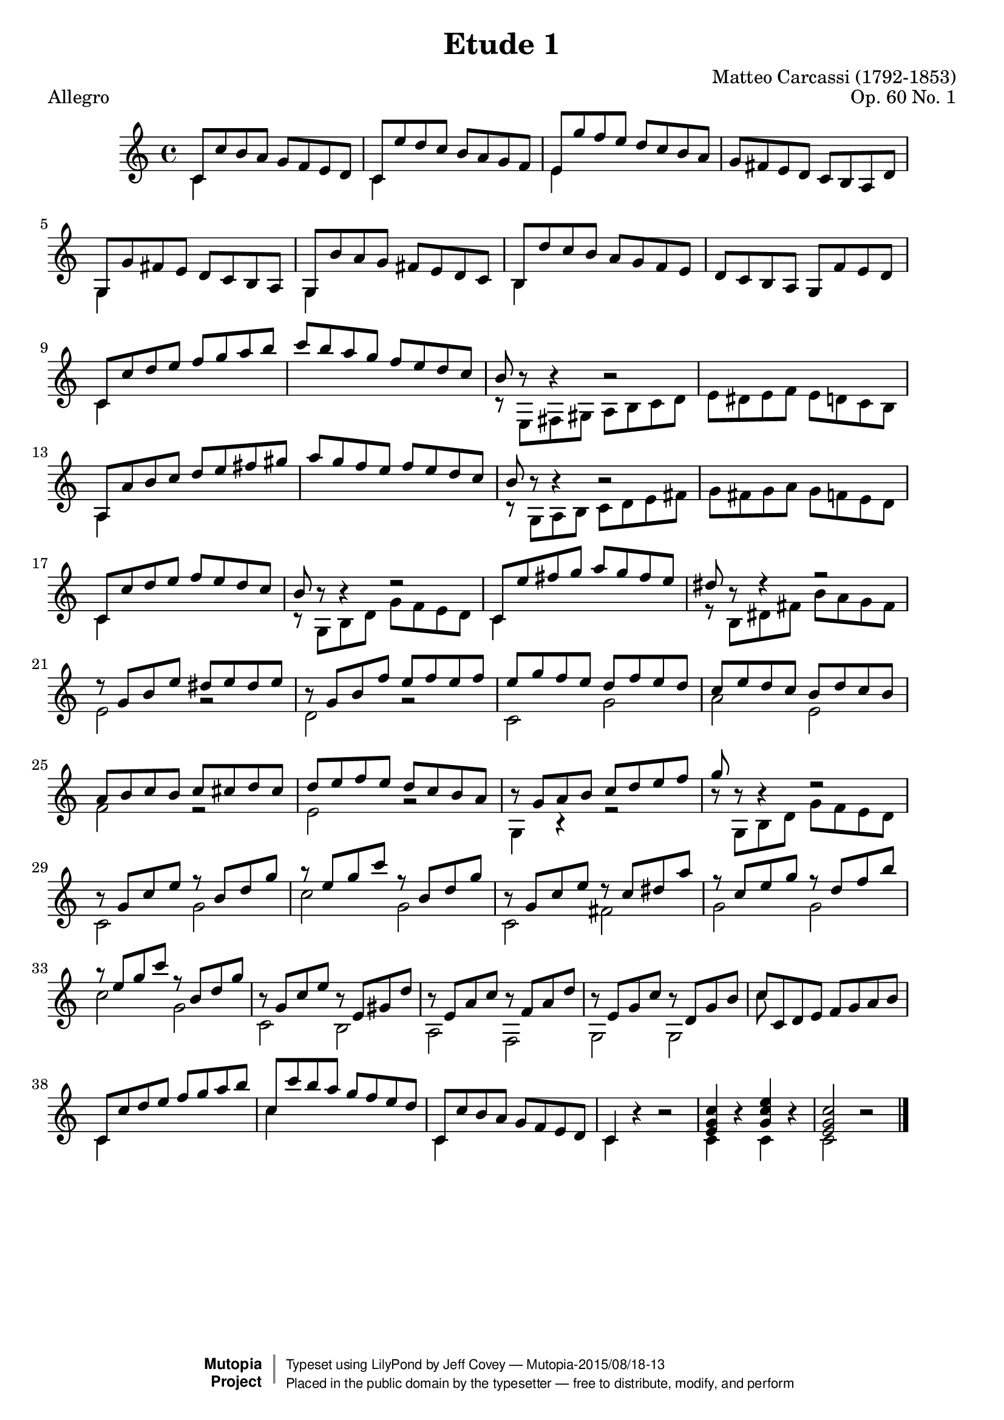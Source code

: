\version "2.18.2"

\header {
  filename =    "carcassi-op60-01.ly"
  title =       "Etude 1"
  piece =       "Allegro"
  opus =        "Op. 60 No. 1"
  composer =    "Matteo Carcassi (1792-1853)"

  % i know that piece = "tempo" isn't correct, but it looks
  % better than attaching it to the first note.

  % needed by mutopia:

  mutopiainstrument =  "Guitar"
  mutopiacomposer =    "CarcassiM"
  mutopiaopus =        "O 60"
  mutopiasource =      "Unknown"
  date =               "19th C."
  style =              "Classical"
  license =            "Public Domain"
  maintainer =         "Jeff Covey"
  maintainerEmail =    "jeff.covey@pobox.com"

 footer = "Mutopia-2015/08/18-13"
 copyright =  \markup { \override #'(baseline-skip . 0 ) \right-column { \sans \bold \with-url #"http://www.MutopiaProject.org" { \abs-fontsize #9  "Mutopia " \concat { \abs-fontsize #12 \with-color #white \char ##x01C0 \abs-fontsize #9 "Project " } } } \override #'(baseline-skip . 0 ) \center-column { \abs-fontsize #11.9 \with-color #grey \bold { \char ##x01C0 \char ##x01C0 } } \override #'(baseline-skip . 0 ) \column { \abs-fontsize #8 \sans \concat { " Typeset using " \with-url #"http://www.lilypond.org" "LilyPond" " by " \maintainer " " \char ##x2014 " " \footer } \concat { \concat { \abs-fontsize #8 \sans{ " Placed in the " \with-url #"http://creativecommons.org/licenses/publicdomain" "public domain" " by the typesetter " \char ##x2014 " free to distribute, modify, and perform" } } \abs-fontsize #13 \with-color #white \char ##x01C0 } } }
 tagline = ##f
}

global =  { \time 4/4  \skip 1*43  \bar "|." }
midiStuff = {
  \set Staff.midiInstrument = "acoustic guitar (nylon)"
  \transposition c  % guitar music actually sounds an
                    % octave lower than written.
}

melody =  \relative c'' {
  \stemUp

   c,8[ c' b a]  g[ f e d]
   c[ e'd c]  b[ a g f]
   e[ g' f e]  d[ c b a]
   g[ fis e d]  c[ b a d]
  %5
   g,[ g' fis e]  d[ c b a]
   g[ b' a g]  fis[ e d c]
   b[ d' c b]  a[ g f e]
   d[ c b a]  g[ f' e d]
  %9
   c[ c' d e]  f[ g a b]
   c[ b a g]  f[ e d c]
  b r8 r4 r2
  \skip 1*1
  %13
   a,8[ a' b c]  d[ e fis gis]
   a[ g f e]  f[ e d c]
  b r8 r4 r2
  \skip 1*1
  %17
   c,8[ c' d e]  f[ e d c]
  b r8 r4 r2
   c,8[ e' fis g]  a[ g fis e]
  dis r8 r4 r2
  %27
  r8  g,[ b e]  dis[ e dis e]
  r8  g,[ b f']  e[ f e f]
   e[ g f e]  d[ f e d]
   c[ e d c]  b[ d c b]
   a[ b c b]  c[ cis d cis]
   d[ e f e]  d[ c b a]
  r  g[ a b]  c[ d e f]
  g r r4 r2
  %29
  r8  g,[ c e] r  b[ d g]
  r  e[ g c] r  b,[ d g]
  r  g,[ c e] r  c[ dis a']
  r  c,[ e g] r  d[ f b]
  r  e,[ g c] r  b,[ d g]
  r  g,[ c e] r  e,[ gis d']
  r  e,[ a c] r  f,[ a d]
  r  e,[ g c] r  d,[ g b]
   c[ c, d e]  f[ g a b]
   c,[ c' d e]  f[ g a b]
   c,[ c' b a]  g[ f e d]
   c,[ c' b a]  g[ f e d]
  c4
  \skip 4*3
  <c' g e>4
  \skip 4*1
   <e c g>
  \skip 4*1
  <c g e>2
  \skip 2*1
}

bass =  \relative c' {
  \stemDown

  c4
  \skip 4*3
  c
  \skip 4*3
  e
  \skip 4*7
  %5
  g,
  \skip 4*3
  g
  \skip 4*3
  b
  \skip 4*7
  %9
  c
  \skip 4*7
  r8  e,[ fis gis]  a[ b c d]
   e[ dis e f]  e[ d c b]
  %13
  a4
  \skip 4*7
  r8  g[ a b]  c[ d e fis]
   g[ fis g a]  g[ f e d]
  %17
  c4
  \skip 4*3
  r8  g[ b d]  g[ f e d]
  c4
  \skip 4*3
  r8  b[ dis fis]  b[ a g fis]
  %27
  e2 r d r c g' a e f r e r
  g,4 r r2
  r8  g[ b d]  g[ f e d]
  c2 g' c g c, fis g g c g c, b a f g g
  %37
  c'8
  \skip 8*7
  c,4
  \skip 4*3
  c'
  \skip 4*3
  c,
  \skip 4*3
  c r r2
  c4 r c r c2 r

}


\score {
      \context Staff = "guitar" <<
        \global
        \context Voice = "melody" { \melody }
        \context Voice = "bass"   { \bass   }
      >>
  \layout {
        line-width = 18.0 \cm
  }
}
\score {
      \context Staff = "guitar" <<
        \midiStuff
        \global
        \melody
        \bass
      >>

  \midi {
    \tempo 4 = 160
    }


}
